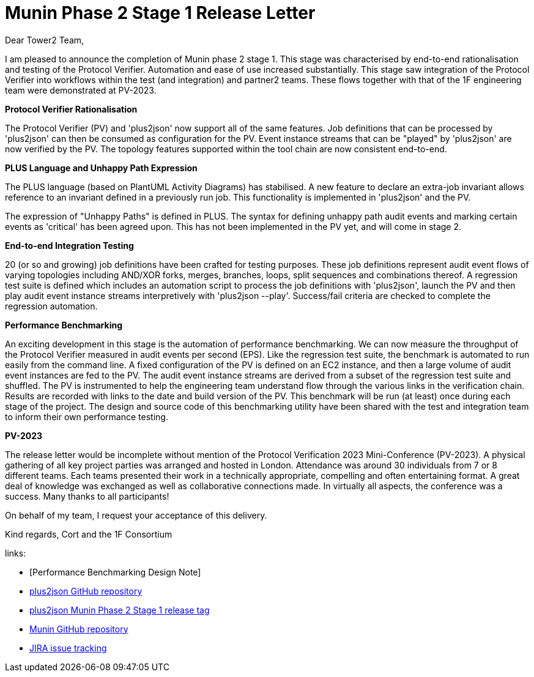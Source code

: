 = Munin Phase 2 Stage 1 Release Letter

Dear Tower2 Team,

I am pleased to announce the completion of Munin phase 2 stage 1.  This
stage was characterised by end-to-end rationalisation and testing of the
Protocol Verifier.  Automation and ease of use increased substantially.
This stage saw integration of the Protocol Verifier into workflows within
the test (and integration) and partner2 teams.  These flows together with
that of the 1F engineering team were demonstrated at PV-2023.

**Protocol Verifier Rationalisation**

The Protocol Verifier (PV) and 'plus2json' now support all of the same
features.  Job definitions that can be processed by 'plus2json' can then
be consumed as configuration for the PV.  Event instance streams that can
be "played" by 'plus2json' are now verified by the PV.  The topology
features supported within the tool chain are now consistent end-to-end.

**PLUS Language and Unhappy Path Expression**

The PLUS language (based on PlantUML Activity Diagrams) has stabilised.  A
new feature to declare an extra-job invariant allows reference to an
invariant defined in a previously run job.  This functionality is
implemented in 'plus2json' and the PV.

The expression of "Unhappy Paths" is defined in PLUS.  The syntax for
defining unhappy path audit events and marking certain events as
'critical' has been agreed upon.  This has not been implemented in the PV
yet, and will come in stage 2.

**End-to-end Integration Testing**

20 (or so and growing) job definitions have been crafted for testing
purposes.  These job definitions represent audit event flows of varying
topologies including AND/XOR forks, merges, branches, loops, split
sequences and combinations thereof.  A regression test suite is defined
which includes an automation script to process the job definitions with
'plus2json', launch the PV and then play audit event instance streams
interpretively with 'plus2json --play'.  Success/fail criteria are checked
to complete the regression automation.

**Performance Benchmarking**

An exciting development in this stage is the automation of performance
benchmarking.  We can now measure the throughput of the Protocol Verifier
measured in audit events per second (EPS).  Like the regression test
suite, the benchmark is automated to run easily from the command line.  A
fixed configuration of the PV is defined on an EC2 instance, and then a
large volume of audit event instances are fed to the PV.  The audit event
instance streams are derived from a subset of the regression test suite
and shuffled.  The PV is instrumented to help the engineering team
understand flow through the various links in the verification chain.
Results are recorded with links to the date and build version of the PV.
This benchmark will be run (at least) once during each stage of the
project.  The design and source code of this benchmarking utility have
been shared with the test and integration team to inform their own
performance testing.

**PV-2023**

The release letter would be incomplete without mention of the Protocol
Verification 2023 Mini-Conference (PV-2023).  A physical gathering of all
key project parties was arranged and hosted in London.  Attendance was
around 30 individuals from 7 or 8 different teams.  Each teams presented
their work in a technically appropriate, compelling and often entertaining
format.  A great deal of knowledge was exchanged as well as collaborative
connections made.  In virtually all aspects, the conference was a success.
Many thanks to all participants!

On behalf of my team, I request your acceptance of this delivery.

Kind regards,
Cort and the 1F Consortium

links:

* [Performance Benchmarking Design Note]
* https://github.com/xtuml/plus2json[plus2json GitHub repository]
* https://github.com/xtuml/plus2json/releases/tag/v1.0.0[plus2json Munin Phase 2 Stage 1 release tag]
* https://github.com/xtuml/munin[Munin GitHub repository]
* https://onefact.atlassian.net/jira/software/projects/MUN2/boards/2/roadmap[JIRA issue tracking]

